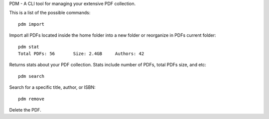PDM - A CLI tool for managing your extensive PDF collection.

This is a list of the possible commands::

    pdm import

Import all PDFs located inside the home folder into a new folder or reorganize
in PDFs current folder:: 

   pdm stat
   Total PDFs: 56	Size: 2.4GB	Authors: 42

Returns stats about your PDF collection. Stats include number of PDFs, total PDFs size, and etc::

   pdm search

Search for a specific title, author, or ISBN::

   pdm remove
   
Delete the PDF. 